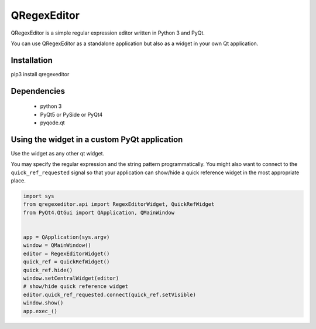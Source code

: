 QRegexEditor
============

QRegexEditor is a simple regular expression editor written in Python 3 and
PyQt.

You can use QRegexEditor as a standalone application but also as a widget
in your own Qt application.


Installation
------------

pip3 install qregexeditor


Dependencies
------------
  - python 3
  - PyQt5 or PySide or PyQt4
  - pyqode.qt


Using the widget in a custom PyQt application
---------------------------------------------

Use the widget as any other qt widget.

You may specify the regular expression and the string pattern programmatically.
You might also want to connect to the ``quick_ref_requested`` signal so that your
application can show/hide a quick reference widget in the most appropriate place.


.. code-block:: python

    import sys
    from qregexeditor.api import RegexEditorWidget, QuickRefWidget
    from PyQt4.QtGui import QApplication, QMainWindow


    app = QApplication(sys.argv)
    window = QMainWindow()
    editor = RegexEditorWidget()
    quick_ref = QuickRefWidget()
    quick_ref.hide()
    window.setCentralWidget(editor)
    # show/hide quick reference widget
    editor.quick_ref_requested.connect(quick_ref.setVisible)
    window.show()
    app.exec_()
